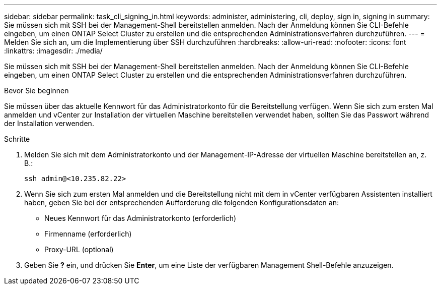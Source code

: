 ---
sidebar: sidebar 
permalink: task_cli_signing_in.html 
keywords: administer, administering, cli, deploy, sign in, signing in 
summary: Sie müssen sich mit SSH bei der Management-Shell bereitstellen anmelden. Nach der Anmeldung können Sie CLI-Befehle eingeben, um einen ONTAP Select Cluster zu erstellen und die entsprechenden Administrationsverfahren durchzuführen. 
---
= Melden Sie sich an, um die Implementierung über SSH durchzuführen
:hardbreaks:
:allow-uri-read: 
:nofooter: 
:icons: font
:linkattrs: 
:imagesdir: ./media/


[role="lead"]
Sie müssen sich mit SSH bei der Management-Shell bereitstellen anmelden. Nach der Anmeldung können Sie CLI-Befehle eingeben, um einen ONTAP Select Cluster zu erstellen und die entsprechenden Administrationsverfahren durchzuführen.

.Bevor Sie beginnen
Sie müssen über das aktuelle Kennwort für das Administratorkonto für die Bereitstellung verfügen. Wenn Sie sich zum ersten Mal anmelden und vCenter zur Installation der virtuellen Maschine bereitstellen verwendet haben, sollten Sie das Passwort während der Installation verwenden.

.Schritte
. Melden Sie sich mit dem Administratorkonto und der Management-IP-Adresse der virtuellen Maschine bereitstellen an, z. B.:
+
`ssh admin@<10.235.82.22>`

. Wenn Sie sich zum ersten Mal anmelden und die Bereitstellung nicht mit dem in vCenter verfügbaren Assistenten installiert haben, geben Sie bei der entsprechenden Aufforderung die folgenden Konfigurationsdaten an:
+
** Neues Kennwort für das Administratorkonto (erforderlich)
** Firmenname (erforderlich)
** Proxy-URL (optional)


. Geben Sie *?* ein, und drücken Sie *Enter*, um eine Liste der verfügbaren Management Shell-Befehle anzuzeigen.


